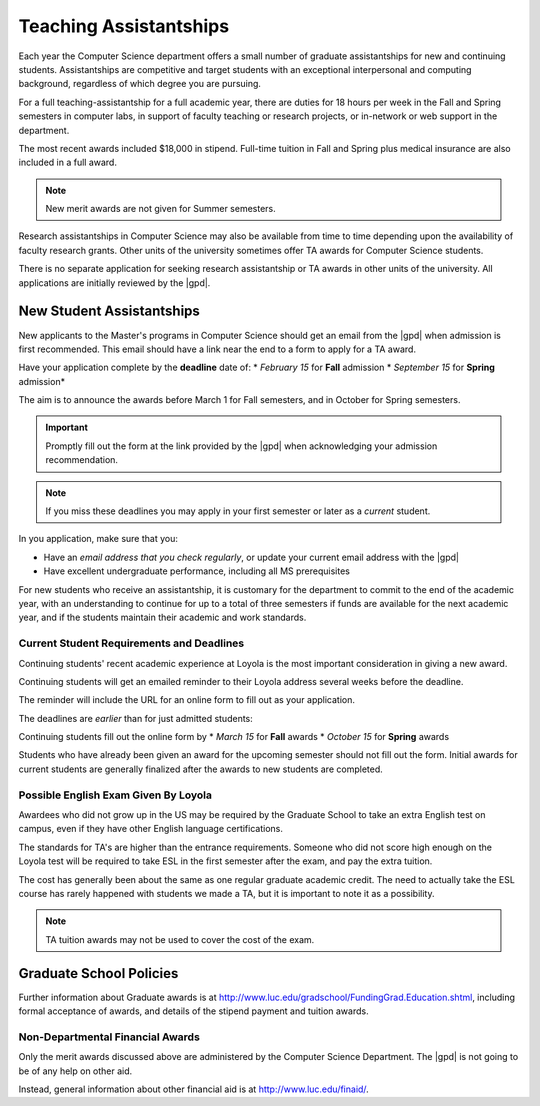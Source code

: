 Teaching Assistantships
########################

Each year the Computer Science department offers a small number of graduate assistantships for new and continuing students. Assistantships are competitive and target students with an exceptional interpersonal and computing background, regardless of which degree you are pursuing.

For a full teaching-assistantship for a full academic year, there are duties for 18 hours per week in the Fall and Spring semesters in computer labs, in support of faculty teaching or research projects, or in-network or web support in the department.

The most recent awards included $18,000 in stipend. Full-time tuition in Fall and Spring plus medical insurance are also included in a full award.

.. note::
    New merit awards are not given for Summer semesters.

Research assistantships in Computer Science may also be available from time to time depending upon the availability of faculty research grants. Other units of the university sometimes offer TA awards for Computer Science students.

There is no separate application for seeking research assistantship or TA awards in other units of the university. All applications are initially reviewed by the |gpd|.

**************************
New Student Assistantships
**************************

New applicants to the Master's programs in Computer Science should get an email from the |gpd| when admission is first recommended. This email should have a link near the end to a form to apply for a TA award.

Have your application complete by the **deadline** date of:
* *February 15* for **Fall** admission
* *September 15* for **Spring** admission*

The aim is to announce the awards before March 1 for Fall semesters, and in October for Spring semesters.

.. important::
    Promptly fill out the form at the link provided by the |gpd| when acknowledging your admission recommendation.

.. note::
    If you miss these deadlines you may apply in your first semester or later as a *current* student.

In you application, make sure that you:

* Have an *email address that you check regularly*, or update your current email address with the |gpd|
* Have excellent undergraduate performance, including all MS prerequisites

For new students who receive an assistantship, it is customary for the department to commit to the end of the academic year, with an understanding to continue for up to a total of three semesters if funds are available for the next academic year, and if the students maintain their academic and work standards.

Current Student Requirements and Deadlines
==========================================

Continuing students' recent academic experience at Loyola is the most important consideration in giving a new award.

Continuing students will get an emailed reminder to their Loyola address several weeks before the deadline.

The reminder will include the URL for an online form to fill out as your application.

The deadlines are *earlier* than for just admitted students:

Continuing students fill out the online form by
* *March 15* for **Fall** awards
* *October 15* for **Spring** awards

Students who have already been given an award for the upcoming semester should not fill out the form. Initial awards for current students are generally finalized after the awards to new students are completed.

Possible English Exam Given By Loyola
=====================================

Awardees who did not grow up in the US may be required by the Graduate School to take an extra English test on campus, even if they have other English language certifications.

The standards for TA's are higher than the entrance requirements. Someone who did not score high enough on the Loyola test will be required to take ESL in the first semester after the exam, and pay the extra tuition.

The cost has generally been about the same as one regular graduate academic credit. The need to actually take the ESL course has rarely happened with students we made a TA, but it is important to note it as a possibility.

.. note::
    TA tuition awards may not be used to cover the cost of the exam.

************************
Graduate School Policies
************************

Further information about Graduate awards is at http://www.luc.edu/gradschool/FundingGrad.Education.shtml, including formal acceptance of awards, and details of the stipend payment and tuition awards.

Non-Departmental Financial Awards
=================================

Only the merit awards discussed above are administered by the Computer Science Department. The |gpd| is not going to be of any help on other aid.

Instead, general information about other financial aid is at http://www.luc.edu/finaid/.
